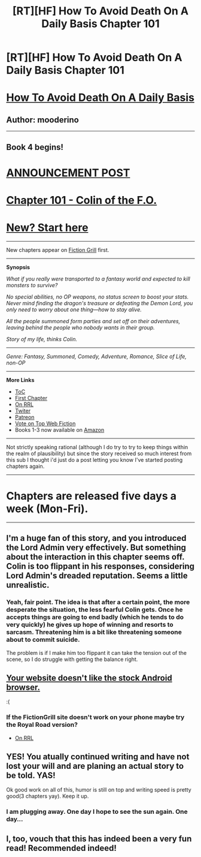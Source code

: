 #+TITLE: [RT][HF] How To Avoid Death On A Daily Basis Chapter 101

* [RT][HF] How To Avoid Death On A Daily Basis Chapter 101
:PROPERTIES:
:Author: mooderino
:Score: 19
:DateUnix: 1467053100.0
:DateShort: 2016-Jun-27
:END:
* [[#intensifies][How To Avoid Death On A Daily Basis]]
  :PROPERTIES:
  :CUSTOM_ID: how-to-avoid-death-on-a-daily-basis
  :END:
** Author: mooderino
   :PROPERTIES:
   :CUSTOM_ID: author-mooderino
   :END:
 

--------------

** Book 4 begins!
   :PROPERTIES:
   :CUSTOM_ID: book-4-begins
   :END:
* [[http://www.fictiongrill.com/2016/06/how-to-avoid-death-on-a-daily-basis-chapter-101-is-up/][ANNOUNCEMENT POST]]
  :PROPERTIES:
  :CUSTOM_ID: announcement-post
  :END:
* [[http://www.fictiongrill.com/how-to-avoid-death-on-a-daily-basis/htaddb-chapter-101/][Chapter 101 - Colin of the F.O.]]
  :PROPERTIES:
  :CUSTOM_ID: chapter-101---colin-of-the-f.o.
  :END:
 

* [[http://www.fictiongrill.com/how-to-avoid-death-on-a-daily-basis/htaddb-chapter-1/][New? Start here]]
  :PROPERTIES:
  :CUSTOM_ID: new-start-here
  :END:

--------------

New chapters appear on [[http://www.fictiongrill.com/how-to-avoid-death-on-a-daily-basis/][Fiction Grill]] first.

--------------

*Synopsis*

/What if you really were transported to a fantasy world and expected to kill monsters to survive?/

/No special abilities, no OP weapons, no status screen to boost your stats. Never mind finding the dragon's treasure or defeating the Demon Lord, you only need to worry about one thing---how to stay alive./

/All the people summoned form parties and set off on their adventures, leaving behind the people who nobody wants in their group./

/Story of my life, thinks Colin./

 

--------------

/Genre: Fantasy, Summoned, Comedy, Adventure, Romance, Slice of Life, non-OP/

--------------

*More Links*

- [[http://www.fictiongrill.com/how-to-avoid-death-on-a-daily-basis/][ToC]]
- [[http://www.fictiongrill.com/how-to-avoid-death-on-a-daily-basis/htaddb-chapter-1/][First Chapter]]
- [[http://royalroadl.com/fiction/5288/][On RRL]]
- [[https://twitter.com/mooderino][Twiter]]
- [[https://patreon.com/mooderino][Patreon]]
- [[http://topwebfiction.com/vote.php?for=how-to-avoid-death-on-a-daily-basis][Vote on Top Web Fiction]]
- Books 1-3 now available on [[http://www.amazon.co.uk/-/e/B01HIIZUWE][Amazon]]

--------------

Not strictly speaking rational (although I do try to try to keep things within the realm of plausibility) but since the story received so much interest from this sub I thought i'd just do a post letting you know I've started posting chapters again.

 

--------------

* Chapters are released five days a week (Mon-Fri).
  :PROPERTIES:
  :CUSTOM_ID: chapters-are-released-five-days-a-week-mon-fri.
  :END:

--------------


** I'm a huge fan of this story, and you introduced the Lord Admin very effectively. But something about the interaction in this chapter seems off. Colin is too flippant in his responses, considering Lord Admin's dreaded reputation. Seems a little unrealistic.
:PROPERTIES:
:Author: VanPeer
:Score: 2
:DateUnix: 1467080743.0
:DateShort: 2016-Jun-28
:END:

*** Yeah, fair point. The idea is that after a certain point, the more desperate the situation, the less fearful Colin gets. Once he accepts things are going to end badly (which he tends to do very quickly) he gives up hope of winning and resorts to sarcasm. Threatening him is a bit like threatening someone about to commit suicide.

The problem is if I make him too flippant it can take the tension out of the scene, so I do struggle with getting the balance right.
:PROPERTIES:
:Author: mooderino
:Score: 1
:DateUnix: 1467097575.0
:DateShort: 2016-Jun-28
:END:


** [[http://i.imgur.com/aRgRhXs.png][Your website doesn't like the stock Android browser.]]

:(
:PROPERTIES:
:Author: Riddle-Tom_Riddle
:Score: 1
:DateUnix: 1467099629.0
:DateShort: 2016-Jun-28
:END:

*** If the FictionGrill site doesn't work on your phone maybe try the Royal Road version?

- [[http://royalroadl.com/fiction/5288/][On RRL]]
:PROPERTIES:
:Author: mooderino
:Score: 1
:DateUnix: 1467105449.0
:DateShort: 2016-Jun-28
:END:


** YES! You atually continued writing and have not lost your will and are planing an actual story to be told. YAS!

Ok good work on all of this, humor is still on top and writing speed is pretty good(3 chapters yay). Keep it up.
:PROPERTIES:
:Author: rationalidurr
:Score: 1
:DateUnix: 1467291782.0
:DateShort: 2016-Jun-30
:END:

*** I am plugging away. One day I hope to see the sun again. One day...
:PROPERTIES:
:Author: mooderino
:Score: 2
:DateUnix: 1467297890.0
:DateShort: 2016-Jun-30
:END:


** I, too, vouch that this has indeed been a very fun read! Recommended indeed!
:PROPERTIES:
:Author: owenshen24
:Score: 1
:DateUnix: 1467503158.0
:DateShort: 2016-Jul-03
:END:
